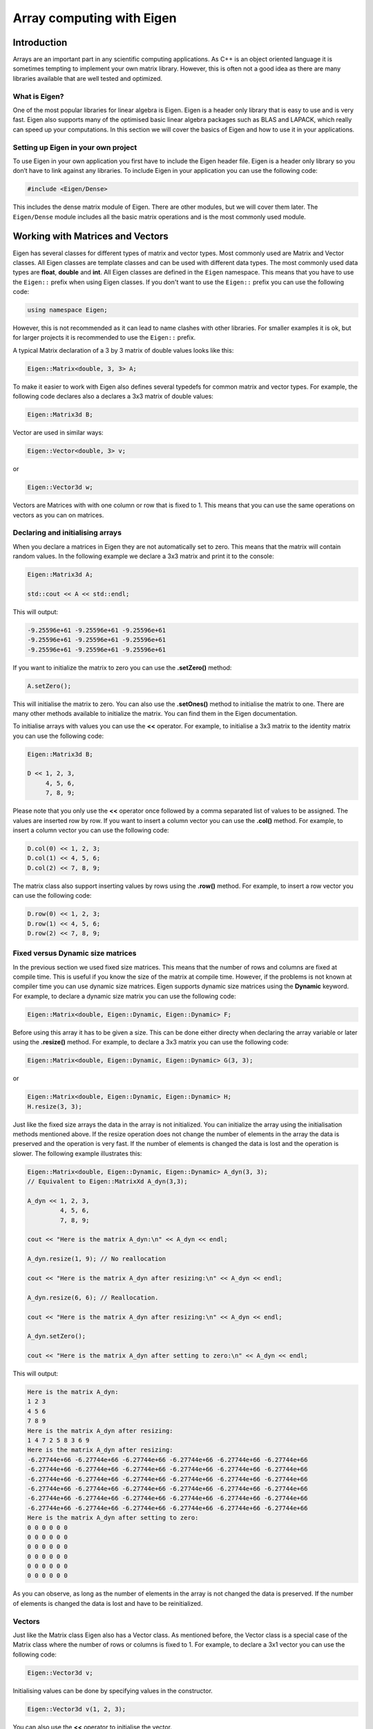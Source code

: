 Array computing with Eigen
==========================

Introduction
------------

Arrays are an important part in any scientific computing applications. As C++ is an object oriented language it is sometimes tempting to implement your own matrix library. However, this is often not a good idea as there are many libraries available that are well tested and optimized. 

What is Eigen?
~~~~~~~~~~~~~~

One of the most popular libraries for linear algebra is Eigen. Eigen is a header only library that is easy to use and is very fast. Eigen also supports many of the optimised basic linear algebra packages such as BLAS and LAPACK, which really can speed up your computations. In this section we will cover the basics of Eigen and how to use it in your applications.

Setting up Eigen in your own project
~~~~~~~~~~~~~~~~~~~~~~~~~~~~~~~~~~~~

To use Eigen in your own application you first have to include the Eigen header file. Eigen is a header only library so you don’t have to link against any libraries. To include Eigen in your application you can use the following code:

.. code:: cpp

   #include <Eigen/Dense>

This includes the dense matrix module of Eigen. There are other modules, but we will cover them later. The ``Eigen/Dense`` module includes all the basic matrix operations and is the most commonly used module.

Working with Matrices and Vectors
---------------------------------

Eigen has several classes for different types of matrix and vector types. Most commonly used are Matrix and Vector classes. All Eigen classes are template classes and can be used with different data types. The most commonly used data types are **float**, **double** and **int**. All Eigen classes are defined in the ``Eigen`` namespace. This means that you have to use the ``Eigen::`` prefix when using Eigen classes. If you don't want to use the ``Eigen::`` prefix you can use the following code:

.. code:: cpp

   using namespace Eigen;

However, this is not recommended as it can lead to name clashes with other libraries. For smaller examples it is ok, but for larger projects it is recommended to use the ``Eigen::`` prefix.

A typical Matrix declaration of a 3 by 3 matrix of double values looks like this:

.. code:: cpp

   Eigen::Matrix<double, 3, 3> A;

To make it easier to work with Eigen also defines several typedefs for common matrix and vector types. For example, the following code declares also a declares a 3x3 matrix of double values:

.. code:: cpp

   Eigen::Matrix3d B;

Vector are used in similar ways:

.. code:: cpp

   Eigen::Vector<double, 3> v;

or

.. code:: cpp

   Eigen::Vector3d w;

Vectors are Matrices with with one column or row that is fixed to 1. This means that you can use the same operations on vectors as you can on matrices.

Declaring and initialising arrays
~~~~~~~~~~~~~~~~~~~~~~~~~~~~~~~~~

When you declare a matrices in Eigen they are not automatically set to zero. This means that the matrix will contain random values. In the following example we declare a 3x3 matrix and print it to the console:

.. code:: cpp

   Eigen::Matrix3d A;

   std::cout << A << std::endl;

This will output:

.. code:: text

   -9.25596e+61 -9.25596e+61 -9.25596e+61
   -9.25596e+61 -9.25596e+61 -9.25596e+61
   -9.25596e+61 -9.25596e+61 -9.25596e+61

If you want to initialize the matrix to zero you can use the **.setZero()** method:

.. code:: cpp

   A.setZero();

This will initialise the matrix to zero. You can also use the **.setOnes()** method to initialise the matrix to one. There are many other methods available to initialize the matrix. You can find them in the Eigen documentation.

To initialise arrays with values you can use the **<<** operator. For example, to initialise a 3x3 matrix to the identity matrix you can use the following code:

.. code:: cpp

   Eigen::Matrix3d B;

   D << 1, 2, 3,
        4, 5, 6,
        7, 8, 9;

Please note that you only use the **<<** operator once followed by a comma separated list of values to be assigned. The values are inserted row by row. If you want to insert a column vector you can use the **.col()** method. For example, to insert a column vector you can use the following code:

.. code:: cpp

   D.col(0) << 1, 2, 3;
   D.col(1) << 4, 5, 6;
   D.col(2) << 7, 8, 9;

The matrix class also support inserting values by rows using the **.row()** method. For example, to insert a row vector you can use the following code:

.. code:: cpp

   D.row(0) << 1, 2, 3;
   D.row(1) << 4, 5, 6;
   D.row(2) << 7, 8, 9;


Fixed versus Dynamic size matrices
~~~~~~~~~~~~~~~~~~~~~~~~~~~~~~~~~~

In the previous section we used fixed size matrices. This means that the number of rows and columns are fixed at compile time. This is useful if you know the size of the matrix at compile time. However, if the problems is not known at compiler time you can use dynamic size matrices. Eigen supports dynamic size matrices using the **Dynamic** keyword. For example, to declare a dynamic size matrix you can use the following code:

.. code:: cpp

   Eigen::Matrix<double, Eigen::Dynamic, Eigen::Dynamic> F;

Before using this array it has to be given a size. This can be done either directy when declaring the array variable or later using the **.resize()** method. For example, to declare a 3x3 matrix you can use the following code:

.. code:: cpp

   Eigen::Matrix<double, Eigen::Dynamic, Eigen::Dynamic> G(3, 3);

or

.. code:: cpp

   Eigen::Matrix<double, Eigen::Dynamic, Eigen::Dynamic> H;
   H.resize(3, 3);

Just like the fixed size arrays the data in the array is not initialized. You can initialize the array using the initialisation methods mentioned above. If the resize operation does not change the number of elements in the array the data is preserved and the operation is very fast. If the number of elements is changed the data is lost and the operation is slower. The following example illustrates this:

.. code:: cpp

   Eigen::Matrix<double, Eigen::Dynamic, Eigen::Dynamic> A_dyn(3, 3); 
   // Equivalent to Eigen::MatrixXd A_dyn(3,3);

   A_dyn << 1, 2, 3,
            4, 5, 6,
            7, 8, 9; 

   cout << "Here is the matrix A_dyn:\n" << A_dyn << endl;

   A_dyn.resize(1, 9); // No reallocation

   cout << "Here is the matrix A_dyn after resizing:\n" << A_dyn << endl;

   A_dyn.resize(6, 6); // Reallocation.

   cout << "Here is the matrix A_dyn after resizing:\n" << A_dyn << endl;

   A_dyn.setZero();

   cout << "Here is the matrix A_dyn after setting to zero:\n" << A_dyn << endl;

This will output:

.. code:: text

   Here is the matrix A_dyn:
   1 2 3
   4 5 6
   7 8 9
   Here is the matrix A_dyn after resizing:
   1 4 7 2 5 8 3 6 9
   Here is the matrix A_dyn after resizing:
   -6.27744e+66 -6.27744e+66 -6.27744e+66 -6.27744e+66 -6.27744e+66 -6.27744e+66
   -6.27744e+66 -6.27744e+66 -6.27744e+66 -6.27744e+66 -6.27744e+66 -6.27744e+66
   -6.27744e+66 -6.27744e+66 -6.27744e+66 -6.27744e+66 -6.27744e+66 -6.27744e+66
   -6.27744e+66 -6.27744e+66 -6.27744e+66 -6.27744e+66 -6.27744e+66 -6.27744e+66
   -6.27744e+66 -6.27744e+66 -6.27744e+66 -6.27744e+66 -6.27744e+66 -6.27744e+66
   -6.27744e+66 -6.27744e+66 -6.27744e+66 -6.27744e+66 -6.27744e+66 -6.27744e+66
   Here is the matrix A_dyn after setting to zero:
   0 0 0 0 0 0
   0 0 0 0 0 0
   0 0 0 0 0 0
   0 0 0 0 0 0
   0 0 0 0 0 0
   0 0 0 0 0 0

As you can observe, as long as the number of elements in the array is not changed the data is preserved. If the number of elements is changed the data is lost and have to be reinitialized.

Vectors
~~~~~~~

Just like the Matrix class Eigen also has a Vector class. As mentioned before, the Vector class is a special case of the Matrix class where the number of rows or columns is fixed to 1. For example, to declare a 3x1 vector you can use the following code:

.. code:: cpp

   Eigen::Vector3d v;

Initialising values can be done by specifying values in the constructor.

.. code:: cpp

   Eigen::Vector3d v(1, 2, 3);

You can also use the **<<** operator to initialise the vector.

.. code:: cpp

   Eigen::Vector3d w;
   w << 1, 2, 3;

Intialisation is done using the same intialisation methods as the Matrix
class.

.. code:: cpp

   Eigen::Vector3d x;
   x.setZero();

The Vector classes are also based on the generic template type **Vector<Type, Size>**. This means that the following code is equivalent to the previous code:

.. code:: cpp

   Eigen::Vector<double, 3> y;

The Vector class also supports dynamic sizes. This can be specified by using the **Dynamic** keyword instead of the size in the template type. For example, to declare a dynamic size vector you can use the following code:

.. code:: cpp

   Eigen::Vector<double, Eigen::Dynamic> z(3);

or

.. code:: cpp

   Eigen::Vector<double, Eigen::Dynamic> z;
   z.resize(3);

There is also a specialised version of the **Vector** class called **RowVector**. This class is a special case of the **Vector** class where the number of rows is fixed to 1. For example, to declare a 1x3 row vector you can use the following code:

.. code:: cpp

   Eigen::RowVector3d r(1.0, 2.0, 3.0);
   std::cout << r << std::endl;

   Eigen::Vector3d s(1.0, 2.0, 3.0);
   std::cout << s << std::endl;

This will output:

.. code:: text

   1 2 3
   1
   2
   3

Matrix expressions and operations
~~~~~~~~~~~~~~~~~~~~~~~~~~~~~~~~~

In the Eigen Matrix classes most normal C++ operators are overloaded, so that you perform linear algebra operations in a natural way. For example, you can add two matrices using the **+** operator:

.. code:: cpp

   Matrix3d A;

   A << 1, 2, 3,
        4, 5, 6,
        7, 8, 9;

   Matrix3d B;

   B << 1, 2, 3,
        4, 5, 6,
        7, 8, 9;

   auto C = A + B;
   cout << C << endl;

This outputs:

.. code:: text

    2  4  6
    8 10 12
   14 16 18

For matrix and vector classes you can only perform linear algebra expressions. This means that you can only add matrices of the same size or multiply a matrix with a vector of the correct size. You can also multiply matrices with each other. Multiplying a matrix with a scalar is also possible, but adding a scalar to a matrix is not possible. The following code illustrates some of these operations:

.. code:: cpp

   auto D = A * 3.0;
   cout << D << endl;

   auto E = A * B;
   cout << E << endl;

which produces the following output:

.. code:: text

    3  6  9
   12 15 18
   21 24 27
    30  36  42
    66  81  96
   102 126 150

If you want to add a scalar to all element you can use the following
code:

.. code:: cpp

   auto F = E + Matrix3d::Constant(1.0);   
   cout << F << endl;

This will add 1.0 to all elements in the matrix. The **Constant()** method is a static method that creates a matrix with all elements set to the specified value. The **Array** class is a special class that allows you to perform element wise operations. Elementwise addition of a scalar can be done using the following code:

.. code:: cpp

   Matrix3d G = E.array() + 3.0;

Here we use the **.array()** method to convert the matrix to an array. This enables us to use element addition to a scalar. If we then assign the result to a matrix the result is a matrix with the same size as the original matrix.

Eigen also has many special methods for matrices. For example, you can transpose a matrix using the **.transpose()** method. The following code illustrates this:

.. code:: cpp

   Matrix3d H;

   H << 1, 2, 3,
        4, 5, 6,
        7, 8, 9;

   std::cout << "H^T = " << std::endl << H.transpose() << std::endl;

This produces the following output:

.. code:: text

   H^T =
   1 4 7
   2 5 8
   3 6 9

It is also possible to compute the dot product and cross product or matrices using the **.dot()** and **.cross()** methods. The following code illustrates this:

.. code:: cpp

   Vector3d s(1, 2, 3);
   Vector3d t(1, 0, 0);

   auto u = s.cross(t);
   auto p = s.dot(t);

   cout << u << endl;
   cout << p << endl;

This produces the following output:

.. code:: text

    0
    3
   -2
   1

It is also possible to compute the inverse of a matrix using the **.inverse()** method. The following code shows how this is done.

.. code:: cpp

   Matrix3d J;

   J << 15, 42, 71,
        23, 52, 81,
        33, 63, 91;

   cout << J.inverse() << endl;

This produces the following output:

.. code:: text

    2.29012 -4.01852  1.79012
   -3.58025  6.03704 -2.58025
    1.64815 -2.72222  1.14815

Some other useful function are reduction operations such as **.sum()**, **.mean()**, **.minCoeff()**, **.maxCoeff()** and **.norm()**. The following code illustrates how these functions are used:

.. code:: cpp

   Matrix3d K;

   K << 1, 2, 3,
        4, 5, 6,
        7, 8, 9;

   cout << "K.sum()\n" << K.sum() << endl;
   cout << "K.prod()\n" << K.prod() << endl;
   cout << "K.mean()\n" << K.mean() << endl;
   cout << "K.norm()\n" << K.norm() << endl;
   cout << "K.maxCoeff()\n" << K.maxCoeff() << endl;
   cout << "K.minCoeff()\n" << K.minCoeff() << endl;
   cout << "K.trace()\n" << K.trace() << endl;
   cout << "K.diagonal()\n" << K.diagonal() << endl;
   cout << "K.determinant()\n" << K.determinant() << endl;

This produces the following output:

.. code:: text

   K.sum()
   45
   K.prod()
   362880
   K.mean()
   5
   K.norm()
   16.8819
   K.maxCoeff()
   9
   K.minCoeff()
   1
   K.trace()
   15
   K.diagonal()
   1
   5
   9
   K.determinant()
   0

There are many more matrix methods available in Eigen. You can find them in the Eigen documentation.

Convenience typedefs for Eigen vectors and matrices
~~~~~~~~~~~~~~~~~~~~~~~~~~~~~~~~~~~~~~~~~~~~~~~~~~~

There are several convenience typedefs for fixed-size vectors and matrices. For example, **Vector3d** is a typedef for **Vector<double, 3>** and **Matrix3d** is a typedef for **Matrix<double, 3, 3>**. These typedefs are available for sizes 1 to 4. For larger sizes you have to use the generic template type. Below are listed some of the most common typedefs:

.. code:: cpp

   typedef Matrix<double, 2, 2> Matrix2d;
   typedef Matrix<double, 3, 3> Matrix3d;
   typedef Matrix<double, 4, 4> Matrix4d;
   typedef Matrix<double, 6, 6> Matrix6d;
   typedef Matrix<double, Dynamic, Dynamic> MatrixXd;

   typedef Matrix<float, 2, 2> Matrix2f;
   typedef Matrix<float, 3, 3> Matrix3f;
   typedef Matrix<float, 4, 4> Matrix4f;
   typedef Matrix<float, 6, 6> Matrix6f;
   typedef Matrix<float, Dynamic, Dynamic> MatrixXf;

   typedef Matrix<int, 2, 2> Matrix2i;
   typedef Matrix<int, 3, 3> Matrix3i;
   typedef Matrix<int, 4, 4> Matrix4i;
   typedef Matrix<int, 6, 6> Matrix6i;
   typedef Matrix<int, Dynamic, Dynamic> MatrixXi;

   typedef Vector<double, 2> Vector2d;
   typedef Vector<double, 3> Vector3d;
   typedef Vector<double, 4> Vector4d;
   typedef Vector<double, 6> Vector6d;
   typedef Vector<double, Dynamic> VectorXd;

   typedef Vector<float, 2> Vector2f;
   typedef Vector<float, 3> Vector3f;
   typedef Vector<float, 4> Vector4f;
   typedef Vector<float, 6> Vector6f;
   typedef Vector<float, Dynamic> VectorXf;

   typedef Vector<int, 2> Vector2i;
   typedef Vector<int, 3> Vector3i;
   typedef Vector<int, 4> Vector4i;
   typedef Vector<int, 6> Vector6i;
   typedef Vector<int, Dynamic> VectorXi;

Advanced Matrix operations
--------------------------

This chapter covers some of the more advanced matrix operations that are available in Eigen. These operations are not commonly used, but can be useful for more complex oprations.

Reshaping matrices
~~~~~~~~~~~~~~~~~~

Some times existing matrices must be used in expressions where the current shape of the matrix is not suitable. In these cases it is possible to reshape the matrix using the **.reshaped()** method. The following code illustrates how this is done:

.. code:: cpp

   Matrix3d A;

   A << 1, 2, 3,
       4, 5, 6,
       7, 8, 9;

   auto B = A.reshaped(1, 9);

   cout << B << endl;

I this example we have a 3x3 matrix that we want to reshape into a 1x9 matrix. The **.reshaped()** method takes two arguments. The first argument is the number of rows and the second argument is the number of columns. The B variables in the above example is actually a special class Eigen::Reshaped<> that is a view into the original matrix. This means that the data is not copied and that the reshaped matrix is a view into the original matrix. This also means that if you change the reshaped matrix the original matrix is also changed.

Running the previous code produces the following output:

.. code:: text

   1 2 3 4 5 6 7 8 9

If we want to use the **B** matrix to assign a new matrix the matrix to be assigned needs to be of the **MatrixXd** type. In the following code we assign the reshaped matrix to a new matrix:

.. code:: cpp

   MatrixXd C = B.reshaped(3, 3);

   cout << C << endl;

This produces the following output:

.. code:: text

   1 2 3
   4 5 6
   7 8 9

We can also reshape the created matrix and transpose it. The following code illustrates this:

.. code:: cpp

   MatrixXd D = C.reshaped(1, 9).transpose();

   cout << D << endl;

This produces the following output:

.. code:: text

   1
   4
   7
   2
   5
   8
   3
   6
   9

Notice the ordering of numbers. This is due to the fact that matrices are stored in column major order in Eigen. This means that the first column is stored first, then the second column and so on. This is the opposite of row major order where the first row is stored first, then the second row and so on.

Assigning a reshaped matrix to itself is not allowed in Eigen. To solve this you can use the **.eval()** method. The **.eval()** method forces the reshaped matrix to be evaluated and copied to a new matrix. The following code illustrates this:

.. code:: cpp

   C = C.reshaped(1, 9).eval();

Slicing and indexing
~~~~~~~~~~~~~~~~~~~~

One of the more common operations in matrix computing is indexing and slicing. Eigen has several ways of doing this. The easiest way of accessing rows and columns of a matrix in Eigen is using the **.row()** and **.col()** methods. The methods can be both used to assign values to a row or assign other matrices the values of a row. The following code illustrates this:

.. code:: cpp

   MatrixXd A(10, 10);
   A.setZero();

   A.row(3) << 1, 2, 3, 4, 5, 6, 7, 8, 9, 10;

   cout << A << endl;
   cout << "\n";

   A.col(3) << 1, 2, 3, 4, 5, 6, 7, 8, 9, 10;

   cout << A << endl;
   cout << "\n";

This produces the following output:

.. code:: text

    0  0  0  0  0  0  0  0  0  0
    0  0  0  0  0  0  0  0  0  0
    0  0  0  0  0  0  0  0  0  0
    1  2  3  4  5  6  7  8  9 10
    0  0  0  0  0  0  0  0  0  0
    0  0  0  0  0  0  0  0  0  0
    0  0  0  0  0  0  0  0  0  0
    0  0  0  0  0  0  0  0  0  0
    0  0  0  0  0  0  0  0  0  0
    0  0  0  0  0  0  0  0  0  0

    0  0  0  1  0  0  0  0  0  0
    0  0  0  2  0  0  0  0  0  0
    0  0  0  3  0  0  0  0  0  0
    1  2  3  4  5  6  7  8  9 10
    0  0  0  5  0  0  0  0  0  0
    0  0  0  6  0  0  0  0  0  0
    0  0  0  7  0  0  0  0  0  0
    0  0  0  8  0  0  0  0  0  0
    0  0  0  9  0  0  0  0  0  0
    0  0  0 10  0  0  0  0  0  0

In this example we used the **<<** operator to assign values to the rows.

It is also possible to assign multiple values at the same time using for example the .setConstant() or .setOnes() methods. The following code illustrates this:

.. code:: cpp

   A.col(1).setOnes();

   cout << A << endl;
   cout << "\n";

This produces the following output:

.. code:: text

    0  1  0  1  0  0  0  0  0  0
    0  1  0  2  0  0  0  0  0  0
    0  1  0  3  0  0  0  0  0  0
    1  1  3  4  5  6  7  8  9 10
    0  1  0  5  0  0  0  0  0  0
    0  1  0  6  0  0  0  0  0  0
    0  1  0  7  0  0  0  0  0  0
    0  1  0  8  0  0  0  0  0  0
    0  1  0  9  0  0  0  0  0  0
    0  1  0 10  0  0  0  0  0  0

Indexing can also be done using the special function Eigen::seq(). In its simplest form it can be used to select a range of values. The following code illustrates this:

.. code:: cpp

   MatrixXd B(10, 10);
   B.setZero();

   B(seq(3, 5), seq(3, 5)).setConstant(1);

   cout << B << endl;

This produces the following output:

.. code:: text

   0 0 0 0 0 0 0 0 0 0
   0 0 0 0 0 0 0 0 0 0
   0 0 0 0 0 0 0 0 0 0
   0 0 0 1 1 1 0 0 0 0
   0 0 0 1 1 1 0 0 0 0
   0 0 0 1 1 1 0 0 0 0
   0 0 0 0 0 0 0 0 0 0
   0 0 0 0 0 0 0 0 0 0
   0 0 0 0 0 0 0 0 0 0
   0 0 0 0 0 0 0 0 0 0

It is also possible to use a step value in the **seq()** function, which is shown in the following code:

.. code:: cpp

   B(seq(0, 9, 2), seq(0, 9, 2)).setConstant(2);

   cout << B << endl;

This produces the following output:

.. code:: text

   2 0 2 0 2 0 2 0 2 0
   0 0 0 0 0 0 0 0 0 0
   2 0 2 0 2 0 2 0 2 0
   0 0 0 1 1 1 0 0 0 0
   2 0 2 1 2 1 2 0 2 0
   0 0 0 1 1 1 0 0 0 0
   2 0 2 0 2 0 2 0 2 0
   0 0 0 0 0 0 0 0 0 0
   2 0 2 0 2 0 2 0 2 0
   0 0 0 0 0 0 0 0 0 0

There are also special selectors for selecting rows and columns. The **all** selector selects all rows or columns. The **last** selector selects the last column or row. The following code illustrates this:

.. code:: cpp

   B(all, last).setConstant(3);

   cout << B << endl;
   cout << "\n";

   B(all, last - 1).setConstant(4);

   cout << B << endl;

This produces the following output:

.. code:: text

   2 0 2 0 2 0 2 0 2 3
   0 0 0 0 0 0 0 0 0 3
   2 0 2 0 2 0 2 0 2 3
   0 0 0 1 1 1 0 0 0 3
   2 0 2 1 2 1 2 0 2 3
   0 0 0 1 1 1 0 0 0 3
   2 0 2 0 2 0 2 0 2 3
   0 0 0 0 0 0 0 0 0 3
   2 0 2 0 2 0 2 0 2 3
   0 0 0 0 0 0 0 0 0 3

   2 0 2 0 2 0 2 0 4 3
   0 0 0 0 0 0 0 0 4 3
   2 0 2 0 2 0 2 0 4 3
   0 0 0 1 1 1 0 0 4 3
   2 0 2 1 2 1 2 0 4 3
   0 0 0 1 1 1 0 0 4 3
   2 0 2 0 2 0 2 0 4 3
   0 0 0 0 0 0 0 0 4 3
   2 0 2 0 2 0 2 0 4 3
   0 0 0 0 0 0 0 0 4 3

It is also possible to use std::vector based indeces to select a submatrix from a matrix. This is shown in the following code:

.. code:: cpp

   vector<int> idx = { 1, 3, 4, 6, 7, 9 };

   cout << C(idx, idx) << endl;
   cout << "\n";

   auto D = C(idx, idx);

This produces the following output:

.. code:: text

     1  11  21  31  41  51  61  71  81  91
     2  12  22  32  42  52  62  72  82  92
     3  13  23  33  43  53  63  73  83  93
     4  14  24  34  44  54  64  74  84  94
     5  15  25  35  45  55  65  75  85  95
     6  16  26  36  46  56  66  76  86  96
     7  17  27  37  47  57  67  77  87  97
     8  18  28  38  48  58  68  78  88  98
     9  19  29  39  49  59  69  79  89  99
    10  20  30  40  50  60  70  80  90 100

    12  32  42  62  72  92
    14  34  44  64  74  94
    15  35  45  65  75  95
    17  37  47  67  77  97
    18  38  48  68  78  98
    20  40  50  70  80 100

Linear System Solving
~~~~~~~~~~~~~~~~~~~~~

Eigen has a library of decomposition methods that can be used to solve linear systems of equations. For smaller matrices (up to 4x4) it is often better to use the **.inverse()** method. For larger matrices it is better to use the decomposition methods. The following code illustrates how to solve a linear system of equations using the **.inverse()** method:

.. code:: cpp

   int main()
   {
       Matrix3d A;
       A.setRandom();

       Vector3d b;

       b.setRandom();

       Vector3d x = A.inverse() * b;

       cout << "The solution is:\n"
            << x << endl;

       cout << "b is:\n"
            << b << endl;

       cout << "A * x is:\n"
            << A * x << endl;

       cout << "The error is:\n"
            << (A * x - b).norm() << endl;
   }

This produces the following output:

.. code:: text

   The solution is:
    -1.36005
    -1.53203
   -0.275723
   b is:
     0.49321
   -0.651784
    0.717887
   A * x is:
     0.49321
   -0.651784
    0.717887
   The error is:
   0

Matrix Decompositions
~~~~~~~~~~~~~~~~~~~~~

For larger matrices it is better to use the decomposition methods. Which decomposition method to chose is determined by your specific problem. The following code illustrates how to solve a linear system of equations using the **ColPivHouseholderQR** decomposition:

.. code:: cpp

   int main()
   {
       MatrixXd A(10, 10);
       A.setRandom();

       VectorXd b(10);
       b.setRandom();

       VectorXd x = A.colPivHouseholderQr().solve(b);

       cout << "The solution is:\n"
            << x << endl;

       cout << "b is:\n"
            << b << endl;

       cout << "A * x is:\n"
            << A * x << endl;

       cout << "The error is:\n"
            << (A * x - b).norm() << endl;
   }

The key is the line:

.. code:: cpp

   VectorXd x = A.colPivHouseholderQr().solve(b);

When calling the **.colPivHouseholderQr()** method on the matrix it returns a **ColPivHouseholderQR** object. This object has a **.solve()** method that can be used to solve the linear system of equations. The **.solve()** method takes a vector as input and returns a vector as output.

.. note:: 
   
   The **ColPivHouseholderQR** decomposition is a good choice for    general matrices. For symmetric matrices the **LDLT** decomposition is a good choice.

It is of couse also possible to explicitely create a **ColPivHouseholderQR** object and use it to solve the linear system of equations, which is shown below:

.. code:: cpp

   FullPivLU<MatrixXd> ldlt(A);
   VectorXd x = ldlt.solve(b);

.. note:: 
   
   The **FullPivLU** decomposition is a good choice for general matrices. For symmetric matrices the **LDLT** decomposition is a good choice.

The advantage of separating the construction from solving the system is that the decomposition can be reused for multiple systems. The **.solve()** method can also be called with a matrix as input. This will solve the system for each column in the matrix. As the following code illustrates:

.. code:: cpp

   MatrixXd A(10, 10);
   A.setRandom();

   MatrixXd b(10, 10);
   b.setRandom();

   FullPivLU<MatrixXd> ldlt(A);
   MatrixXd x = ldlt.solve(b);

   cout << "The solution is:\n"
           << x << endl;

This produces the following output:

.. code:: text

   The solution is:
      1.18453  -0.410319  -0.623361  -0.321932 -0.0895882  0.0497296  -0.648823   0.124508   0.493074   0.480588
     0.535632  0.0616908   -0.28512  -0.318507 0.00406816  0.0258458 -0.0848685  -0.477436    1.24756   0.838648
   -0.0107144  -0.367311   0.244476   0.137709  -0.815272  -0.280075  -0.628219   0.208019  -0.206337  -0.640611
     -2.13074    1.62113 -0.0941863       1.03   -0.03775    1.03846   0.293851    1.14827   -3.90631   -1.16682
     0.879087   0.477271   -1.28075    1.28879    2.52322    -1.4507    1.27269  -0.578986    0.24615    2.08061
    -0.732436  -0.704311    1.06786  -0.596086    -2.3671    1.43309   -1.39648  0.0979355  -0.356579   -1.55783
     0.127638  -0.668733  -0.507232 -0.0496553   0.521617   0.220945   -0.16289  -0.664471    1.69368   0.876999
    -0.569963 -0.0353519  -0.507716  0.0109401   0.415603   0.829978  -0.209561  0.0241958  -0.291877 -0.0407887
     -2.30094    1.32775  -0.272818   0.388941   -0.53578    1.08094   0.510719   0.903556   -4.88332   -1.75593
      1.01693   0.242351  -0.251851   -1.13456    0.28466  -0.149436   -0.17369   0.721883   0.108984  0.0144817


Best Practices and Integration
------------------------------

In many cases you will have to use Eigen together with other libraries and frameworks. This section will give some advice on how to do this.

Returning Matrices from functions
~~~~~~~~~~~~~~~~~~~~~~~~~~~~~~~~~

The preferred way of returning Eigen-arrays from functions is to return them by value. Eigen in combination with C++ return value optimisation will provide mechanism to avoid unnecessary copying of the returned matrix. An example of this is given below:

.. code:: cpp

   MatrixXd foo()
   {
       MatrixXd A(10, 10);
       A.setRandom();
       return A;
   }

   int main()
   {
       MatrixXd B = foo();
       cout << B << endl;
   }


Passing Matrices to functions
~~~~~~~~~~~~~~~~~~~~~~~~~~~~~

If you really want to make sure no copying is performed it is recommended to pass the Eigen-array as a parameter to the function. This is shown in the following example:

.. code:: cpp

   void bar(const MatrixXd& A)
   {
       cout << A << endl;
   }

   int main()
   {
       MatrixXd B(10, 10);
       B.setRandom();
       bar(B);
   }

.. note:: 
   
   The **const** keyword is used to indicate that the matrix can not be modified in the function.

Implementing functions with Eigen
~~~~~~~~~~~~~~~~~~~~~~~~~~~~~~~~~

There are some considerations to think about when passing matrices and vector to methods and functions. The general rule is to always pass Eigen matrices and vectors by reference. The exception to this rule is when returning a matrix or vector from a function. In this case you should return the matrix or vector by value. In the following example we have a function that  eates a matrix given some non-matrix input:

.. code:: cpp

   enum TAnalysisType {PLANE_STRESS, PLANE_STRAIN};

   MatrixXd hooke(TAnalysisType ptype, double E, double v)
   {
       MatrixXd D;
       switch (ptype) {
           case PLANE_STRESS:
               D.resize(3,3);
               D << 1.0, v,   0.0,
                    v,   1.0, 0.0,
                    0.0, 0.0, (1.0-v)*0.5;
               break;
           case PLANE_STRAIN:
               D.resize(4,4);
               D << 1.0-v, v    , v     , 0.0,
                    v    , 1.0-v, v     , 0.0,
                    v    , v    , 1.0-v , 0.0,
                    0.0  , 0.0  , 0.0   , 0.5*(1.0-2*v);
               break;
           default:
               break;
       }
       return D;
   }

   int main()
   {
       MatrixXd Dpstress = hooke(PLANE_STRESS, 2.1e9, 0.35);
       MatrixXd Dpstrain = hooke(PLANE_STRAIN, 2.1e9, 0.35);
       
       cout << "D,pstress = " << endl;
       cout << Dpstress << endl;
       cout << "D,pstrain = " << endl;
       cout << Dpstrain << endl;
   }

This produces the following output:

.. code:: text

   D,pstress =
       1  0.35     0
    0.35     1     0
       0     0 0.325
   D,pstrain =
   0.65 0.35 0.35    0
   0.35 0.65 0.35    0
   0.35 0.35 0.65    0
      0    0    0 0.15

In the next example we have a function that takes **Vector<>** as inputs
and returns a matrix.

.. code:: cpp

   Matrix4d bar2e(const Vector2d& ex, const Vector2d& ey, const Vector2d& ep)
   {
       double E = ep(0);
       double A = ep(1);
       double L = sqrt(pow(ex(1)-ex(0),2)+pow(ey(1)-ey(0),2));
       double C = E*A/L;
       
       Matrix2d Ke_loc(2,2);

       Ke_loc <<  C, -C,
                 -C,  C;
       
       double nxx = (ex(1)-ex(0))/L;
       double nyx = (ey(1)-ey(0))/L;
       
       MatrixXd G(2,4);
       
       G << nxx, nyx, 0.0, 0.0,
            0.0, 0.0, nxx, nyx;
       
       Matrix4d Ke = G.transpose()*Ke_loc*G;
       return Ke;
   }

Below is an example of how this function can be called:

.. code:: cpp

   int main()
   {
       VectorXd ex(2);
       VectorXd ey(2);
       VectorXd ep(2);
       
       ex << 0.0, 1.0;
       ey << 0.0, 1.0;
       ep << 1.0, 1.0;
       
       MatrixXd Ke = bar2e(ex, ey, ep);
       
       cout << Ke << endl;
   }

Running the code produces the following output:

.. code:: text

    0.353553  0.353553 -0.353553 -0.353553
    0.353553  0.353553 -0.353553 -0.353553
   -0.353553 -0.353553  0.353553  0.353553
   -0.353553 -0.353553  0.353553  0.353553


Accessing array raw data
~~~~~~~~~~~~~~~~~~~~~~~~

Some times you need to interact with other libraries that require don't support the Eigen-arrays. To solve this Eigen arrays provide a special method that will return a pointer to the raw data. The following code illustrates how this is done:

.. code:: cpp

   int main()
   {
       MatrixXd A(10, 10);
       A.setRandom();

       double* data = A.data();

       for (int i = 0; i < A.size(); i++)
       {
           cout << data[i] << " ";
       }
   }

In the code above the 2D array is accessed as a 1D array and is accessed in the loop as a 1D array. If you want to access the 2D array as a C++ 2D array you need to do some reinterpretation of the data. All Eigen arrays are stored as a single 1D block in memory. A 2D C++ array is basically an array of pointers to 1D arrays. In the following code we construct a 2D array by creating pointer to raw data array. 

.. code:: cpp

   int main()
   {
       MatrixXd A(10, 10);
       A.setRandom();

       double* data = A.data();
       double** data2D = new double*[A.rows()];

       for (int i = 0; i < A.rows(); i++)
           data2D[i] = data + i * A.cols();

       for (int i = 0; i < A.rows(); i++)
       {
           for (int j = 0; j < A.cols(); j++)
               cout << data2D[i][j] << " ";
           cout << endl;
       }

       delete[] data2D;
   }

.. note:: 
   
   In the above code the array data i still owned by the Eigen array. The data should not be deleted. The delete[] method only deletes the array of pointers.

Using Eigen with other libraries
~~~~~~~~~~~~~~~~~~~~~~~~~~~~~~~~

If you have a library that has functions that take two-dimensional C++ arrays as input you need to perform some additional steps to convert Eigen arrays to a 2D C++ array. It is not possible to just pass the Eigen data pointer to the function. First, we neeed to create a 2D array of pointers to the raw data. It is a pointer to this array that will be passed to the function. An example of this is shown in the code below:

.. code:: cpp

   void foo(double** data, int rows, int cols)
   {
       for (int i = 0; i < rows; i++)
       {
           for (int j = 0; j < cols; j++)
               cout << data[i][j] << " ";
           cout << endl;
       }
   }

   int main()
   {  
       MatrixXd A(10, 10);
       A.setRandom();

       double* data = A.data();
       double** data2D = new double*[A.rows()];

       for (int i = 0; i < A.rows(); i++)
           data2D[i] = A.row(i).data();

       foo(data2D, A.rows(), A.cols());

       delete[] data2D;
   }

If you get warnings about buffer overruns in the line **data2D[i] = A.row(i).data();** you can tell the compiler to ignore the warning by adding the following line before the line:

.. code:: cpp

   data2D[i] = const_cast<double*>(A.row(i).data());

This will tell the compiler that the data is not modified in the function. If it is modified in the function you need to remove this cast.

Eigen for MPI and OpenMP applications
~~~~~~~~~~~~~~~~~~~~~~~~~~~~~~~~~~~~~ 

Eigen is not a library directly designed for parallel computing. However, it is possible to use Eigen in parallel computing applications. As Eigen always gives you access to the underlying array storage it is easy to use Eigen for the arrays that are shared between threads or processes. The following code illustrates how to use Eigen in an OpenMP application:

.. code:: cpp

   #include <Eigen/Dense>
   #include <iostream>
   #include <omp.h>

   using namespace Eigen;
   using namespace std;

   int main()
   {
       MatrixXd A(10, 10);
       A.setRandom();

       double* data = A.data();

       #pragma omp parallel for
       for (int i = 0; i < A.size(); i++)
       {
           data[i] = omp_get_thread_num();
       }

       cout << A << endl;
   }